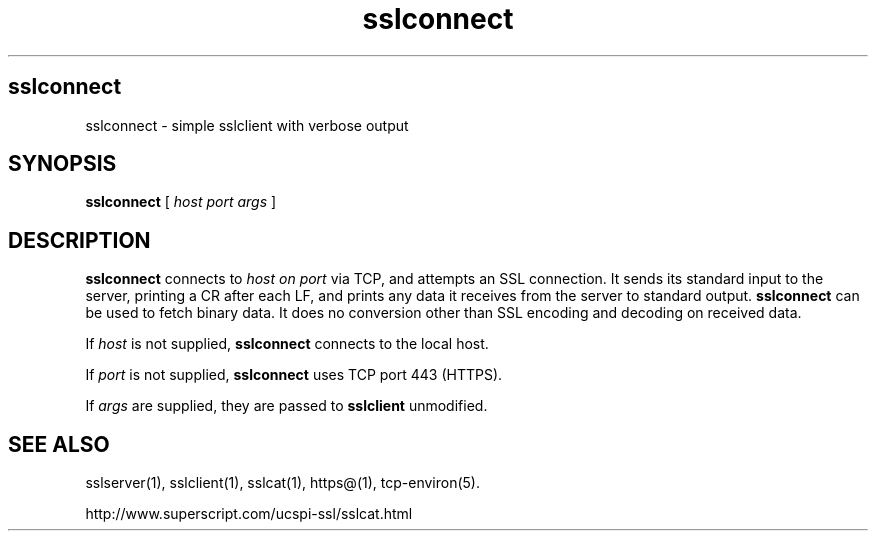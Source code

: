 .TH sslconnect 1
.SH sslconnect
sslconnect \- simple sslclient with verbose output
.SH SYNOPSIS
.B sslconnect
[
.I host
.I port
.I args
]
.SH DESCRIPTION
.B sslconnect
connects to
.I host on
.I port
via TCP, and attempts an SSL connection.
It sends its standard input to the server,
printing a CR after each LF, and prints any data
it receives from the server to standard output.
.B sslconnect
can be used to fetch binary data.
It does no conversion other than SSL encoding and decoding on received data.

If
.I host
is not supplied,
.B sslconnect
connects to the local host.

If
.I port
is not supplied,
.B sslconnect
uses TCP port 443 (HTTPS).

If
.I args
are supplied, they are passed to
.B sslclient
unmodified.

.SH SEE ALSO
sslserver(1),
sslclient(1),
sslcat(1),
https@(1),
tcp-environ(5).

http://www.superscript.com/ucspi-ssl/sslcat.html
